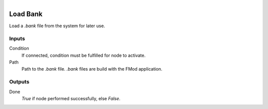 .. figure:: /images/logic_nodes/sound/fmod/ln-load_bank.png
   :align: right
   :width: 215
   :alt: Load Bank Node

.. _ln-load_bank:

==============================
Load Bank
==============================

Load a `.bank` file from the system for later use.

Inputs
++++++++++++++++++++++++++++++

Condition
   If connected, condition must be fulfilled for node to activate.

Path
   Path to the `.bank` file. `.bank` files are build with the FMod application.

Outputs
++++++++++++++++++++++++++++++

Done
   *True* if node performed successfully, else *False*.
